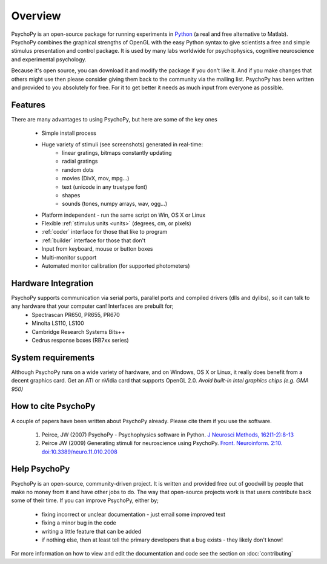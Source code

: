 
Overview
=====================================

PsychoPy is an open-source package for running experiments in `Python`_ (a real and free alternative to Matlab). PsychoPy combines the graphical strengths of OpenGL with the easy Python syntax to give scientists a free and simple stimulus presentation and control package. It is used by many labs worldwide for psychophysics, cognitive neuroscience and experimental psychology.

Because it's open source, you can download it and modify the package if you don't like it. And if you make changes that others might use then please consider giving them back to the community via the mailing list. PsychoPy has been written and provided to you absolutely for free. For it to get better it needs as much input from everyone as possible.

Features
----------------
There are many advantages to using PsychoPy, but here are some of the key ones

    - Simple install process
    - Huge variety of stimuli (see screenshots) generated in real-time:
        - linear gratings, bitmaps constantly updating
        - radial gratings
        - random dots
        - movies (DivX, mov, mpg...)
        - text (unicode in any truetype font)
        - shapes
        - sounds (tones, numpy arrays, wav, ogg...)
    - Platform independent - run the same script on Win, OS X or Linux
    - Flexible :ref:`stimulus units <units>` (degrees, cm, or pixels)
    - :ref:`coder` interface for those that like to program
    - :ref:`builder` interface for those that don't
    - Input from keyboard, mouse or button boxes
    - Multi-monitor support
    - Automated monitor calibration (for supported photometers)

Hardware Integration
---------------------
PsychoPy supports communication via serial ports, parallel ports and compiled drivers (dlls and dylibs), so it can talk to any hardware that your computer can! Interfaces are prebuilt for;
    - Spectrascan PR650, PR655, PR670
    - Minolta LS110, LS100
    - Cambridge Research Systems Bits++
    - Cedrus response boxes (RB7xx series)

System requirements
----------------------
Although PsychoPy runs on a wide variety of hardware, and on Windows, OS X or Linux, it really does benefit from a decent graphics card. Get an ATI or nVidia card that supports OpenGL 2.0. *Avoid built-in Intel graphics chips (e.g. GMA 950)*

How to cite PsychoPy
----------------------
A couple of papers have been written about PsychoPy already. Please cite them if you use the software.

       1. Peirce, JW (2007) PsychoPy - Psychophysics software in Python. `J Neurosci Methods, 162(1-2):8-13 <http://www.sciencedirect.com/science?_ob=ArticleURL&_udi=B6T04-4MWGYDH-1&_user=5939061&_rdoc=1&_fmt=&_orig=search&_sort=d&_docanchor=&view=c&_acct=C000009959&_version=1&_urlVersion=0&_userid=5939061&md5=4a09e4ec5b516e9220a1fa5bc3f8f10c>`_
       2. Peirce JW (2009) Generating stimuli for neuroscience using PsychoPy. `Front. Neuroinform. 2:10. doi:10.3389/neuro.11.010.2008 <http://www.frontiersin.org/neuroinformatics/paper/10.3389/neuro.11/010.2008/>`_
       
Help PsychoPy
----------------------
PsychoPy is an open-source, community-driven project. It is written and provided free out of goodwill by people that make no money from it and have other jobs to do. The way that open-source projects work is that users contribute back some of their time. If you can improve PsychoPy, either by;

    * fixing incorrect or unclear documentation - just email some improved text
    * fixing a minor bug in the code
    * writing a little feature that can be added
    * if nothing else, then at least tell the primary developers that a bug exists - they likely don't know!
    
For more information on how to view and edit the documentation and code see the section on :doc:`contributing`

.. _Python: http://www.python.org